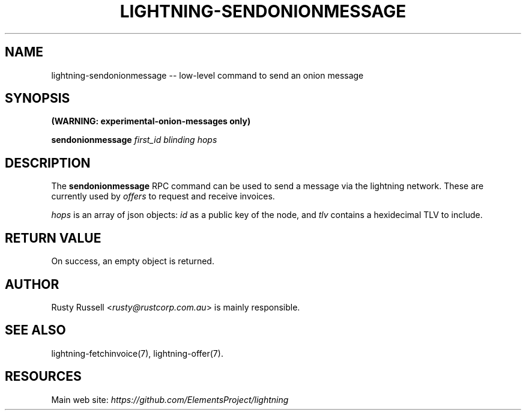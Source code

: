 .\" -*- mode: troff; coding: utf-8 -*-
.TH "LIGHTNING-SENDONIONMESSAGE" "7" "" "Core Lightning v0.12.1" ""
.SH
NAME
.LP
lightning-sendonionmessage -- low-level command to send an onion message
.SH
SYNOPSIS
.LP
\fB(WARNING: experimental-onion-messages only)\fR
.PP
\fBsendonionmessage\fR \fIfirst_id\fR \fIblinding\fR \fIhops\fR
.SH
DESCRIPTION
.LP
The \fBsendonionmessage\fR RPC command can be used to send a message via
the lightning network.  These are currently used by \fIoffers\fR to request
and receive invoices.
.PP
\fIhops\fR is an array of json objects: \fIid\fR as a public key of the node,
and \fItlv\fR contains a hexidecimal TLV to include.
.SH
RETURN VALUE
.LP
On success, an empty object is returned.
.SH
AUTHOR
.LP
Rusty Russell <\fIrusty@rustcorp.com.au\fR> is mainly responsible.
.SH
SEE ALSO
.LP
lightning-fetchinvoice(7), lightning-offer(7).
.SH
RESOURCES
.LP
Main web site: \fIhttps://github.com/ElementsProject/lightning\fR
\" SHA256STAMP:f52939d1bcd42a4e53be4d37036d6a2fc047fd97c20ec5877c9181aff66fab58
